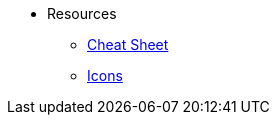 


* Resources

** xref:docs:resources:cheatsheet.adoc[Cheat Sheet]
** xref:docs:resources:icons.adoc[Icons]
